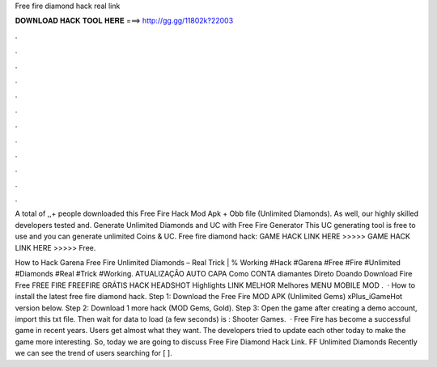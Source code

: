 Free fire diamond hack real link



𝐃𝐎𝐖𝐍𝐋𝐎𝐀𝐃 𝐇𝐀𝐂𝐊 𝐓𝐎𝐎𝐋 𝐇𝐄𝐑𝐄 ===> http://gg.gg/11802k?22003



.



.



.



.



.



.



.



.



.



.



.



.

A total of ,,+ people downloaded this Free Fire Hack Mod Apk + Obb file (Unlimited Diamonds). As well, our highly skilled developers tested and. Generate Unlimited Diamonds and UC with Free Fire Generator This UC generating tool is free to use and you can generate unlimited Coins & UC. Free fire diamond hack: GAME HACK LINK HERE >>>>>  GAME HACK LINK HERE >>>>>  Free.

How to Hack Garena Free Fire Unlimited Diamonds – Real Trick | % Working #Hack #Garena #Free #Fire #Unlimited #Diamonds #Real #Trick #Working. ATUALIZAÇÃO AUTO CAPA Como CONTA diamantes Direto Doando Download Fire Free FREE FIRE FREEFIRE GRÁTIS HACK HEADSHOT Highlights LINK MELHOR Melhores MENU MOBILE MOD .  · How to install the latest free fire diamond hack. Step 1: Download the Free Fire MOD APK (Unlimited Gems) xPlus_iGameHot version below. Step 2: Download 1 more hack  (MOD Gems, Gold). Step 3: Open the game after creating a demo account, import this txt file. Then wait for data to load (a few seconds) is : Shooter Games.  · Free Fire has become a successful game in recent years. Users get almost what they want. The developers tried to update each other today to make the game more interesting. So, today we are going to discuss Free Fire Diamond Hack Link. FF Unlimited Diamonds Recently we can see the trend of users searching for [ ].
